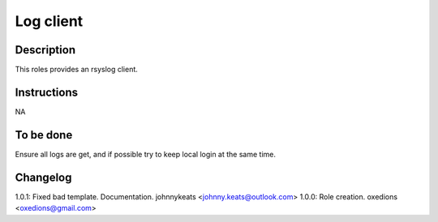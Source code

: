 Log client
==========

Description
-----------

This roles provides an rsyslog client.

Instructions
------------

NA

To be done
----------

Ensure all logs are get, and if possible try to keep local login at the same time.

Changelog
---------

1.0.1: Fixed bad template. Documentation. johnnykeats <johnny.keats@outlook.com>
1.0.0: Role creation. oxedions <oxedions@gmail.com>
 
